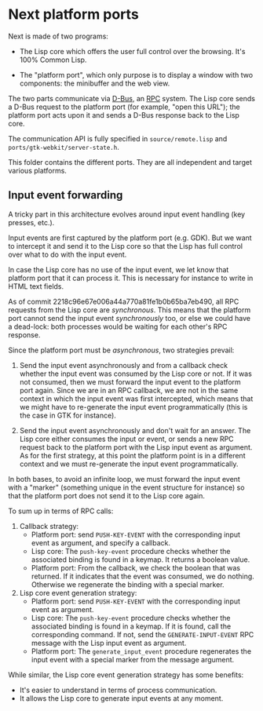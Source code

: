 * Next platform ports

Next is made of two programs:

- The Lisp core which offers the user full control over the browsing.  It's 100%
  Common Lisp.

- The "platform port", which only purpose is to display a window with two
  components: the minibuffer and the web view.

The two parts communicate via [[http://www.freedesktop.org/wiki/Software/dbus][D-Bus]], an [[https://en.wikipedia.org/wiki/Remote_procedure_call][RPC]] system.  The Lisp core sends a D-Bus
request to the platform port (for example, "open this URL"); the platform port
acts upon it and sends a D-Bus response back to the Lisp core.

The communication API is fully specified in =source/remote.lisp= and
=ports/gtk-webkit/server-state.h=.

This folder contains the different ports.  They are all independent and target
various platforms.

** Input event forwarding

A tricky part in this architecture evolves around input event handling (key
presses, etc.).

Input events are first captured by the platform port (e.g. GDK).
But we want to intercept it and send it to the Lisp core so that the Lisp has
full control over what to do with the input event.

In case the Lisp core has no use of the input event, we let know that platform
port that it can process it.  This is necessary for instance to write in HTML
text fields.

As of commit 2218c96e67e006a44a770a81fe1b0b65ba7eb490, all RPC requests from
the Lisp core are /synchronous/.  This means that the platform port cannot send
the input event /synchronously/ too, or else we could have a dead-lock: both
processes would be waiting for each other's RPC response.

Since the platform port must be /asynchronous/, two strategies prevail:

1. Send the input event asynchronously and from a callback check whether the
   input event was consumed by the Lisp core or not.  If it was not consumed,
   then we must forward the input event to the platform port again.
   Since we are in an RPC callback, we are not in the same context in which
   the input event was first intercepted, which means that we might have to
   re-generate the input event programmatically (this is the case in GTK for instance).

2. Send the input event asynchronously and don't wait for an answer.  The Lisp
   core either consumes the input or event, or sends a new RPC request back
   to the platform port with the Lisp input event as argument.
   As for the first strategy, at this point the platform point is in a different
   context and we must re-generate the input event programmatically.

In both bases, to avoid an infinite loop, we must forward the input event with a
"marker" (something unique in the event structure for instance) so that the
platform port does not send it to the Lisp core again.

To sum up in terms of RPC calls:

1. Callback strategy:
   - Platform port: send =PUSH-KEY-EVENT= with the corresponding input event as
     argument, and specify a callback.
   - Lisp core: The ~push-key-event~ procedure checks whether the associated
     binding is found in a keymap.  It returns a boolean value.
   - Platform port: From the callback, we check the boolean that was returned.
     If it indicates that the event was consumed, we do nothing.  Otherwise we
     regenerate the binding with a special marker.

2. Lisp core event generation strategy:
   - Platform port: send =PUSH-KEY-EVENT= with the corresponding input event as
     argument.
   - Lisp core: The ~push-key-event~ procedure checks whether the associated
     binding is found in a keymap.  If it is found, call the corresponding
     command.  If not, send the =GENERATE-INPUT-EVENT= RPC message with the
     Lisp input event as argument.
   - Platform port: The ~generate_input_event~ procedure
     regenerates the input event with a special marker from the message
     argument.

While similar, the Lisp core event generation strategy has some benefits:

- It's easier to understand in terms of process communication.
- It allows the Lisp core to generate input events at any moment.
